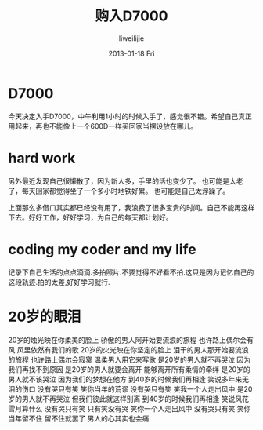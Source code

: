 #+TITLE:     购入D7000
#+AUTHOR:    liweilijie
#+EMAIL:     liweilijie@gmail.com
#+DATE:      2013-01-18 Fri
#+DESCRIPTION: 购入D7000小高兴一下
#+KEYWORDS: camera
#+CATEGORIES: camera
#+LANGUAGE:  en
#+OPTIONS:   H:3 num:t toc:t \n:nil @:t ::t |:t ^:{} -:t f:t *:t <:t
#+OPTIONS:   TeX:t LaTeX:t skip:nil d:nil todo:t pri:nil tags:not-in-toc
#+INFOJS_OPT: view:nil toc:nil ltoc:t mouse:underline buttons:0 path:http://orgmode.org/org-info.js
#+EXPORT_SELECT_TAGS: export
#+EXPORT_EXCLUDE_TAGS: noexport
#+LINK_UP:   /liweilijie
#+LINK_HOME: /liweilijie
#+XSLT:

* D7000

  今天决定入手D7000，中午利用1小时的时候入手了，感觉很不错。希望自己真正用起来，再也不能像上一个600D一样买回家当摆设放在哪儿。


* hard work

  另外最近发现自己很懒散了，因为新人多，手里的活也变少了。
  也可能是太老了，每天回家都觉得坐了一个多小时地铁好累。
  也可能是自己太浮躁了。

  上面那么多借口其实都已经没有用了，我浪费了很多宝贵的时间。自己不能再这样下去。好好工作，好好学习，为自己的每天都计划好。

* coding my coder and my life
  记录下自己生活的点点滴滴.多拍照片.不要觉得不好看不拍.这只是因为记忆自己的这段轨迹.拍的太差,好好学习就行.

* 20岁的眼泪

	20岁的烛光映在你柔美的脸上
	骄傲的男人阿开始要流浪的旅程
	也许路上偶尔会有风
	风里依然有我们的歌
	20岁的火光映在你坚定的脸上
	泪干的男人那开始要流浪的旅程
	也许路上偶尔会寂寞
	温柔男人用它来写歌
	是20岁的男人就不再哭泣
	因为我们再找不到原因
	是20岁的男人就要会离开
	能够离开所有柔情的牵绊
	是20岁的男人就不该哭泣
	因为我们的梦想在他方
	到40岁的时候我们再相逢
	笑说多年来无泪的伤口
	没有哭只有笑
	笑你当年的荒谬
	没有哭只有笑
	笑我一个人走出风中
	是20岁的男人就不再哭泣
	但我们彼此就这样别离
	到40岁的时候我们再相逢
	笑说风花雪月算什么
	没有哭只有笑
	只有笑没有哭
	笑你一个人走出风中
	没有哭只有笑
	笑你当年留不住
	留不住就罢了
	男人的心其实也会痛



